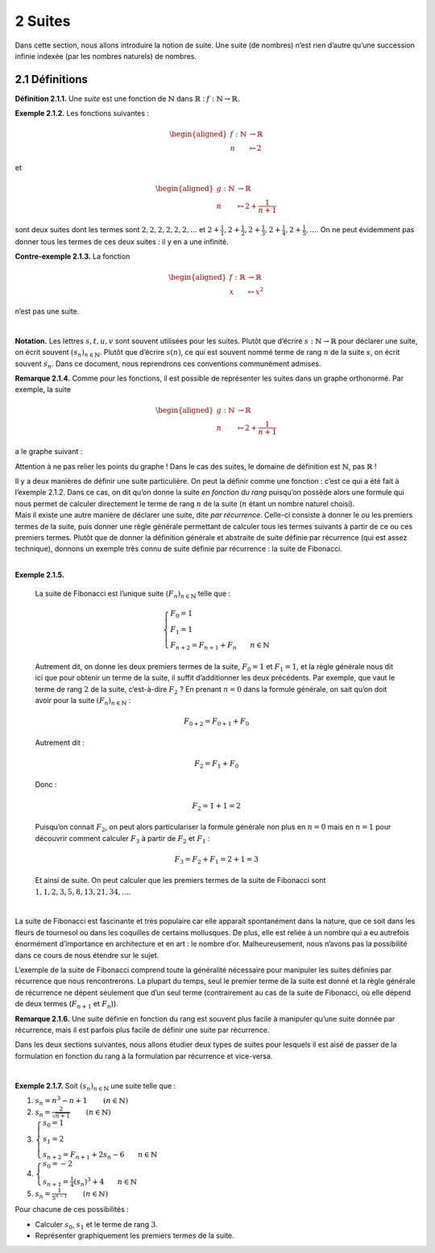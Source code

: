 
2 Suites
========

Dans cette section, nous allons introduire la notion de suite. Une suite
(de nombres) n’est rien d’autre qu’une succession infinie indexée (par
les nombres naturels) de nombres.

2.1 Définitions
---------------

.. |nbsp| unicode:: 0xA0 
   :trim:


**Définition 2.1.1.** |nbsp| Une *suite* est une fonction de :math:`\mathbb{N}` dans
:math:`\mathbb{R}` : :math:`f : \mathbb{N}\to \mathbb{R}`.

**Exemple 2.1.2.** Les fonctions suivantes :

.. math::

   \begin{aligned}
       f : \mathbb{N}&\to \mathbb{R}\\
       n &\mapsto 2
       \end{aligned}

et

.. math::

   \begin{aligned}
       g : \mathbb{N}&\to \mathbb{R}\\
       n &\mapsto 2+ \frac{1}{n+1}
       \end{aligned}

sont deux suites dont les termes sont :math:`2,2,2,2,2,2,...` et
:math:`2+ \frac{1}{1},2+ \frac{1}{2},2+ \frac{1}{3},2+ \frac{1}{4},2+ \frac{1}{5},...`.
On ne peut évidemment pas donner tous les termes de ces deux suites : il
y en a une infinité.

**Contre-exemple 2.1.3.** La fonction

.. math::

   \begin{aligned}
       f : \mathbb{R}&\to \mathbb{R}\\
       x &\mapsto x^2
       \end{aligned}

n’est pas une suite.

| 

**Notation.** Les lettres :math:`s,t,u,v` sont souvent utilisées pour les suites.
Plutôt que d’écrire :math:`s : \mathbb{N}\to \mathbb{R}` pour déclarer
une suite, on écrit souvent :math:`{(s_n)}_{n \in \mathbb{N}}`. Plutôt
que d’écrire :math:`s(n)`, ce qui est souvent nommé terme de rang
:math:`n` de la suite :math:`s`, on écrit souvent :math:`s_n`. Dans ce
document, nous reprendrons ces conventions communément admises.

**Remarque 2.1.4.** Comme pour les fonctions, il est possible de représenter les suites dans
un graphe orthonormé. Par exemple, la suite

.. math::

   \begin{aligned}
       g : \mathbb{N}&\to \mathbb{R}\\
       n &\mapsto 2+ \frac{1}{n+1}
       \end{aligned}

a le graphe suivant :

.. tikz:: 

		\draw[step=1cm,gray,very thin] (0,0) grid (5,5);

		\draw[very thick,->] (0,0) -- (5,0) node[anchor=south west] {x};
		\draw[very thick,->] (0,0) -- (0,5) node[anchor=south west] {y};
		
		\foreach \x in {0,1,2,3,4,5}
		\draw (\x cm,1pt) -- (\x cm,-1pt) node[anchor=north] {$\x$};
		\draw[very thick,blue] (0,2+0.7) node[anchor=south] {\large{$\bullet$}};
		\draw[very thick,blue] (1,2+0.2) node[anchor=south] {\large{$\bullet$}};
		\draw[very thick,blue] (2,2+0.0333333) node[anchor=south] {\large{$\bullet$}};
		\draw[very thick,blue] (3,2-0.05) node[anchor=south] {\large{$\bullet$}};
		\draw[very thick,blue] (4,2-0.1) node[anchor=south] {\large{$\bullet$}};
		\draw[very thick,blue] (5,2-0.13) node[anchor=south] {\large{$\bullet$}};
		\foreach \y in {0,1,2,3,4,5}
		\draw (1pt,\y cm) -- (-1pt,\y cm) node[anchor=east] {$\y$};

Attention à ne pas relier les points du graphe ! Dans le cas des suites,
le domaine de définition est :math:`\mathbb{N}`, pas :math:`\mathbb{R}`
!

| Il y a deux manières de définir une suite particulière. On peut la
  définir comme une fonction : c’est ce qui a été fait à l’exemple 2.1.2. Dans ce cas, on dit qu’on donne la suite
  *en fonction du rang* puisqu’on possède alors une formule qui nous
  permet de calculer directement le terme de rang :math:`n` de la suite
  (:math:`n` étant un nombre naturel choisi).
| Mais il existe une autre manière de déclarer une suite, dite *par
  récurrence*. Celle-ci consiste à donner le ou les premiers termes de
  la suite, puis donner une règle générale permettant de calculer tous
  les termes suivants à partir de ce ou ces premiers termes. Plutôt que
  de donner la définition générale et abstraite de suite définie par
  récurrence (qui est assez technique), donnons un exemple très connu de
  suite définie par récurrence : la suite de Fibonacci.

| 

**Exemple 2.1.5.** 

  La suite de Fibonacci est l’unique suite :math:`{(F_n)}_{n \in \mathbb{N}}` telle que :
  
  .. math::

     \left\{
         \begin{array}{l}
         F_0 = 1 \\
         F_1 = 1 \\
         F_{n+2} = F_{n+1} + F_{n} ~~~~~~ n \in \mathbb{N}
         \end{array}
         \right.

  Autrement dit, on donne les deux premiers termes de la suite,
  :math:`F_0 =1` et :math:`F_1 = 1`, et la règle générale nous dit ici
  que pour obtenir un terme de la suite, il suffit d’additionner les
  deux précédents. Par exemple, que vaut le terme de rang :math:`2` de
  la suite, c’est-à-dire :math:`F_2` ? En prenant :math:`n=0` dans la
  formule générale, on sait qu’on doit avoir pour la suite
  :math:`{(F_n)}_{n \in \mathbb{N}}` :

  .. math:: F_{0+2} = F_{0+1} + F_{0}

  Autrement dit :

  .. math:: F_{2} = F_{1} + F_{0}

  Donc :

  .. math:: F_{2} = 1 + 1 = 2

  Puisqu’on connait :math:`F_2`, on peut alors particulariser la formule
  générale non plus en :math:`n=0` mais en :math:`n=1` pour découvrir
  comment calculer :math:`F_3` à partir de :math:`F_2` et :math:`F_1` :

  .. math:: F_{3} = F_{2} + F_{1} = 2+1=3

  Et ainsi de suite. On peut calculer que les premiers termes de la
  suite de Fibonacci sont :math:`1,1,2,3,5,8,13,21,34,...`.
|   
| La suite de Fibonacci est fascinante et très populaire car elle
  apparaît spontanément dans la nature, que ce soit dans les fleurs de
  tournesol ou dans les coquilles de certains mollusques. De plus, elle
  est reliée à un nombre qui a eu autrefois énormément d’importance en
  architecture et en art : le nombre d’or. Malheureusement, nous n’avons
  pas la possibilité dans ce cours de nous étendre sur le sujet.

L’exemple de la suite de Fibonacci comprend toute la généralité
nécessaire pour manipuler les suites définies par récurrence que nous
rencontrerons. La plupart du temps, seul le premier terme de la suite
est donné et la règle générale de récurrence ne dépent seulement que
d’un seul terme (contrairement au cas de la suite de Fibonacci, où elle
dépend de deux termes (:math:`F_{n+1}` et :math:`F_n`)).

**Remarque 2.1.6.** Une suite définie en fonction du rang est souvent plus facile à
manipuler qu’une suite donnée par récurrence, mais il est parfois plus
facile de définir une suite par récurrence.

Dans les deux sections suivantes, nous allons étudier deux types de
suites pour lesquels il est aisé de passer de la formulation en fonction
du rang à la formulation par récurrence et vice-versa.

| 

**Exemple 2.1.7.** Soit :math:`{(s_n)}_{n \in \mathbb{N}}` une suite telle que :

#. :math:`s_n = n^3 -n +1`        :math:`(n \in \mathbb{N})`

#. :math:`s_n = \frac{2}{\sqrt{n+1}}`        :math:`(n \in \mathbb{N})`

#. :math:`\left\{\begin{array}{l}s_0 = 1 \\s_1 = 2 \\s_{n+2} = F_{n+1} + 2s_{n} - 6 ~~~~~~ n \in \mathbb{N}\end{array}\right.`

#. :math:`\left\{\begin{array}{l}s_0 = -2 \\s_{n+1} = \frac{1}{4}(s_{n})^3 +4 ~~~~~~ n \in \mathbb{N}\end{array}\right.`

#. :math:`s_n = \frac{1}{5^{n-1}}`        :math:`(n \in \mathbb{N})`

Pour chacune de ces possibilités :

-  Calculer :math:`s_0`, :math:`s_1` et le terme de rang :math:`3`.

-  Représenter graphiquement les premiers termes de la suite.

.. inginious:: suite1_1
.. inginious:: suite1_2
.. inginious:: suite1_3
.. inginious:: suite1_4
.. inginious:: suite1_5


